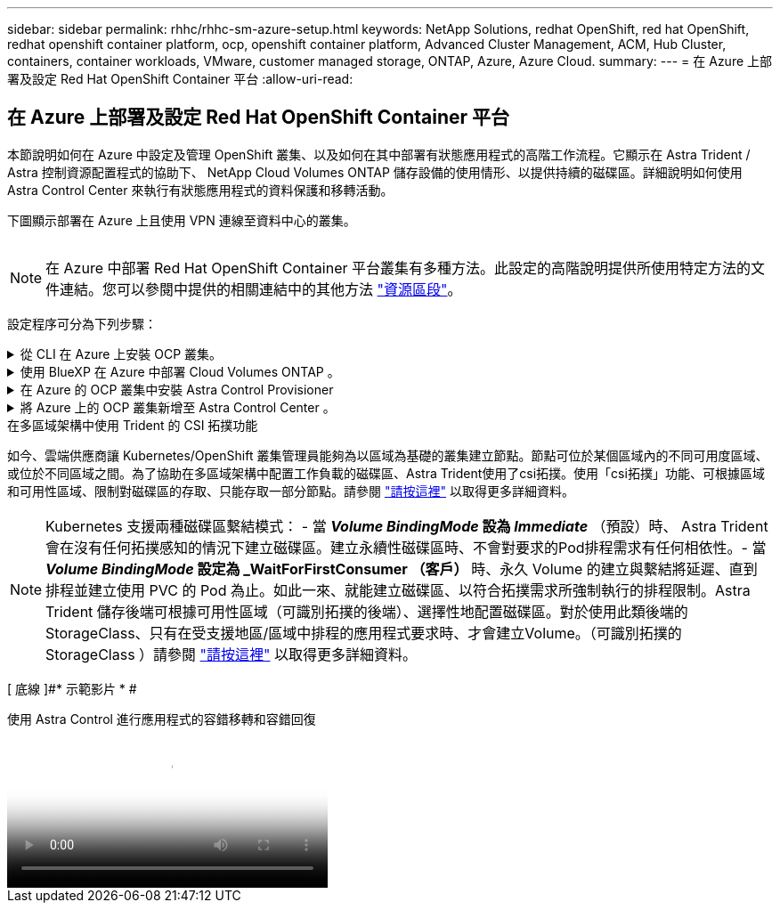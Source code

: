 ---
sidebar: sidebar 
permalink: rhhc/rhhc-sm-azure-setup.html 
keywords: NetApp Solutions, redhat OpenShift, red hat OpenShift, redhat openshift container platform, ocp, openshift container platform, Advanced Cluster Management, ACM, Hub Cluster, containers, container workloads, VMware, customer managed storage, ONTAP, Azure, Azure Cloud. 
summary:  
---
= 在 Azure 上部署及設定 Red Hat OpenShift Container 平台
:allow-uri-read: 




== 在 Azure 上部署及設定 Red Hat OpenShift Container 平台

[role="lead"]
本節說明如何在 Azure 中設定及管理 OpenShift 叢集、以及如何在其中部署有狀態應用程式的高階工作流程。它顯示在 Astra Trident / Astra 控制資源配置程式的協助下、 NetApp Cloud Volumes ONTAP 儲存設備的使用情形、以提供持續的磁碟區。詳細說明如何使用 Astra Control Center 來執行有狀態應用程式的資料保護和移轉活動。

下圖顯示部署在 Azure 上且使用 VPN 連線至資料中心的叢集。

image:rhhc-self-managed-azure.png[""]


NOTE: 在 Azure 中部署 Red Hat OpenShift Container 平台叢集有多種方法。此設定的高階說明提供所使用特定方法的文件連結。您可以參閱中提供的相關連結中的其他方法 link:../rhhc-resources.html["資源區段"]。

設定程序可分為下列步驟：

.從 CLI 在 Azure 上安裝 OCP 叢集。
[%collapsible]
====
* 請確定您已符合上述所有先決條件 link:https://docs.openshift.com/container-platform/4.13/installing/installing_azure/installing-azure-vnet.html["請按這裡"]。
* 建立 VPN 、子網路和網路安全性群組、以及私有 DNS 區域。建立 VPN 閘道和站台對站台 VPN 連線。
* 針對內部部署與 Azure 之間的 VPN 連線、我們建立並設定了 pfSense VM 。如需相關指示、請參閱 link:https://docs.netgate.com/pfsense/en/latest/recipes/ipsec-s2s-psk.html["請按這裡"]。
* 請取得安裝程式和抽取密碼、並依照文件中所提供的步驟部署叢集 link:https://docs.openshift.com/container-platform/4.13/installing/installing_azure/installing-azure-vnet.html["請按這裡"]。
* 叢集安裝完成、並將提供一個 kubeconfig 檔案、使用者名稱和密碼、以登入叢集的主控台。


下面提供了一個範例 install-config.yaml 檔案。

....
apiVersion: v1
baseDomain: sddc.netapp.com
compute:
- architecture: amd64
  hyperthreading: Enabled
  name: worker
  platform:
    azure:
      encryptionAtHost: false
      osDisk:
        diskSizeGB: 512
        diskType: "StandardSSD_LRS"
      type: Standard_D2s_v3
      ultraSSDCapability: Disabled
      #zones:
      #- "1"
      #- "2"
      #- "3"
  replicas: 3
controlPlane:
  architecture: amd64
  hyperthreading: Enabled
  name: master
  platform:
    azure:
      encryptionAtHost: false
      osDisk:
        diskSizeGB: 1024
        diskType: Premium_LRS
      type: Standard_D8s_v3
      ultraSSDCapability: Disabled
  replicas: 3
metadata:
  creationTimestamp: null
  name: azure-cluster
networking:
  clusterNetwork:
  - cidr: 10.128.0.0/14
    hostPrefix: 23
  machineNetwork:
  - cidr: 10.0.0.0/16
  networkType: OVNKubernetes
  serviceNetwork:
  - 172.30.0.0/16
platform:
  azure:
    baseDomainResourceGroupName: ocp-base-domain-rg
    cloudName: AzurePublicCloud
    computeSubnet: ocp-subnet2
    controlPlaneSubnet: ocp-subnet1
    defaultMachinePlatform:
      osDisk:
        diskSizeGB: 1024
        diskType: "StandardSSD_LRS"
      ultraSSDCapability: Disabled
    networkResourceGroupName: ocp-nc-us-rg
    #outboundType: UserDefinedRouting
    region: northcentralus
    resourceGroupName: ocp-cluster-ncusrg
    virtualNetwork: ocp_vnet_ncus
publish: Internal
pullSecret:
....
====
.使用 BlueXP 在 Azure 中部署 Cloud Volumes ONTAP 。
[%collapsible]
====
* 在 Azure 中安裝接頭。請參閱指示 https://docs.netapp.com/us-en/bluexp-setup-admin/task-install-connector-azure-bluexp.html["請按這裡"]。
* 使用 Connector 在 Azure 中部署 CVO 執行個體。請參閱指示連結： https://docs.netapp.com/us-en/bluexp-cloud-volumes-ontap/task-getting-started-azure.html [ 此處。 ]


====
.在 Azure 的 OCP 叢集中安裝 Astra Control Provisioner
[%collapsible]
====
* 在此專案中、 Astra Control Provisioner （ ACP ）安裝在所有叢集（內部叢集、部署 Astra Control Center 的內部叢集、以及 Azure 中的叢集）上。深入瞭解 Astra Control 資源配置程式 link:https://docs.netapp.com/us-en/astra-control-center/release-notes/whats-new.html#7-november-2023-23-10-0["請按這裡"]。
* 建立後端和儲存類別。請參閱指示 link:https://docs.netapp.com/us-en/trident/trident-get-started/kubernetes-postdeployment.html["請按這裡"]。


====
.將 Azure 上的 OCP 叢集新增至 Astra Control Center 。
[%collapsible]
====
* 使用叢集角色建立獨立的 KubeConfig 檔案、其中包含 Astra Control 管理叢集所需的最低權限。您可以找到相關指示
link:https://docs.netapp.com/us-en/astra-control-center/get-started/setup_overview.html#create-a-cluster-role-kubeconfig["請按這裡"]。
* 依照指示將叢集新增至 Astra Control Center
link:https://docs.netapp.com/us-en/astra-control-center/get-started/setup_overview.html#add-cluster["請按這裡"]


====
.在多區域架構中使用 Trident 的 CSI 拓撲功能
如今、雲端供應商讓 Kubernetes/OpenShift 叢集管理員能夠為以區域為基礎的叢集建立節點。節點可位於某個區域內的不同可用度區域、或位於不同區域之間。為了協助在多區域架構中配置工作負載的磁碟區、Astra Trident使用了csi拓撲。使用「csi拓撲」功能、可根據區域和可用性區域、限制對磁碟區的存取、只能存取一部分節點。請參閱 link:https://docs.netapp.com/us-en/trident/trident-use/csi-topology.html["請按這裡"] 以取得更多詳細資料。


NOTE: Kubernetes 支援兩種磁碟區繫結模式： - 當 **_Volume BindingMode_ 設為 _Immediate_** （預設）時、 Astra Trident 會在沒有任何拓撲感知的情況下建立磁碟區。建立永續性磁碟區時、不會對要求的Pod排程需求有任何相依性。- 當 **_Volume BindingMode_ 設定為 _WaitForFirstConsumer （客戶） ** 時、永久 Volume 的建立與繫結將延遲、直到排程並建立使用 PVC 的 Pod 為止。如此一來、就能建立磁碟區、以符合拓撲需求所強制執行的排程限制。Astra Trident 儲存後端可根據可用性區域（可識別拓撲的後端）、選擇性地配置磁碟區。對於使用此類後端的StorageClass、只有在受支援地區/區域中排程的應用程式要求時、才會建立Volume。（可識別拓撲的 StorageClass ）請參閱 link:https://docs.netapp.com/us-en/trident/trident-use/csi-topology.html["請按這裡"] 以取得更多詳細資料。

[ 底線 ]#* 示範影片 * #

.使用 Astra Control 進行應用程式的容錯移轉和容錯回復
video::1546191b-bc46-42eb-ac34-b0d60142c58d[panopto,width=360]